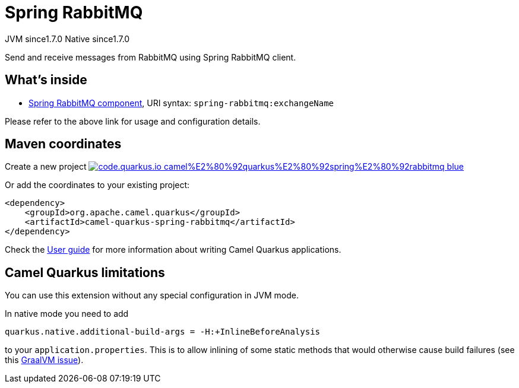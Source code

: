 // Do not edit directly!
// This file was generated by camel-quarkus-maven-plugin:update-extension-doc-page
= Spring RabbitMQ
:linkattrs:
:cq-artifact-id: camel-quarkus-spring-rabbitmq
:cq-native-supported: true
:cq-status: Stable
:cq-status-deprecation: Stable
:cq-description: Send and receive messages from RabbitMQ using Spring RabbitMQ client.
:cq-deprecated: false
:cq-jvm-since: 1.7.0
:cq-native-since: 1.7.0

[.badges]
[.badge-key]##JVM since##[.badge-supported]##1.7.0## [.badge-key]##Native since##[.badge-supported]##1.7.0##

Send and receive messages from RabbitMQ using Spring RabbitMQ client.

== What's inside

* xref:{cq-camel-components}::spring-rabbitmq-component.adoc[Spring RabbitMQ component], URI syntax: `spring-rabbitmq:exchangeName`

Please refer to the above link for usage and configuration details.

== Maven coordinates

Create a new project image:https://img.shields.io/badge/code.quarkus.io-camel%E2%80%92quarkus%E2%80%92spring%E2%80%92rabbitmq-blue.svg?logo=quarkus&logoColor=white&labelColor=3678db&color=e97826[link="https://code.quarkus.io/?extension-search=camel-quarkus-spring-rabbitmq", window="_blank"]

Or add the coordinates to your existing project:

[source,xml]
----
<dependency>
    <groupId>org.apache.camel.quarkus</groupId>
    <artifactId>camel-quarkus-spring-rabbitmq</artifactId>
</dependency>
----

Check the xref:user-guide/index.adoc[User guide] for more information about writing Camel Quarkus applications.

== Camel Quarkus limitations

You can use this extension without any special configuration in JVM mode.

In native mode you need to add
[source,shell]
----
quarkus.native.additional-build-args = -H:+InlineBeforeAnalysis
----
to your `application.properties`. This is to allow inlining of some static methods that would otherwise cause build failures (see this https://github.com/oracle/graal/issues/2594[GraalVM issue]).

